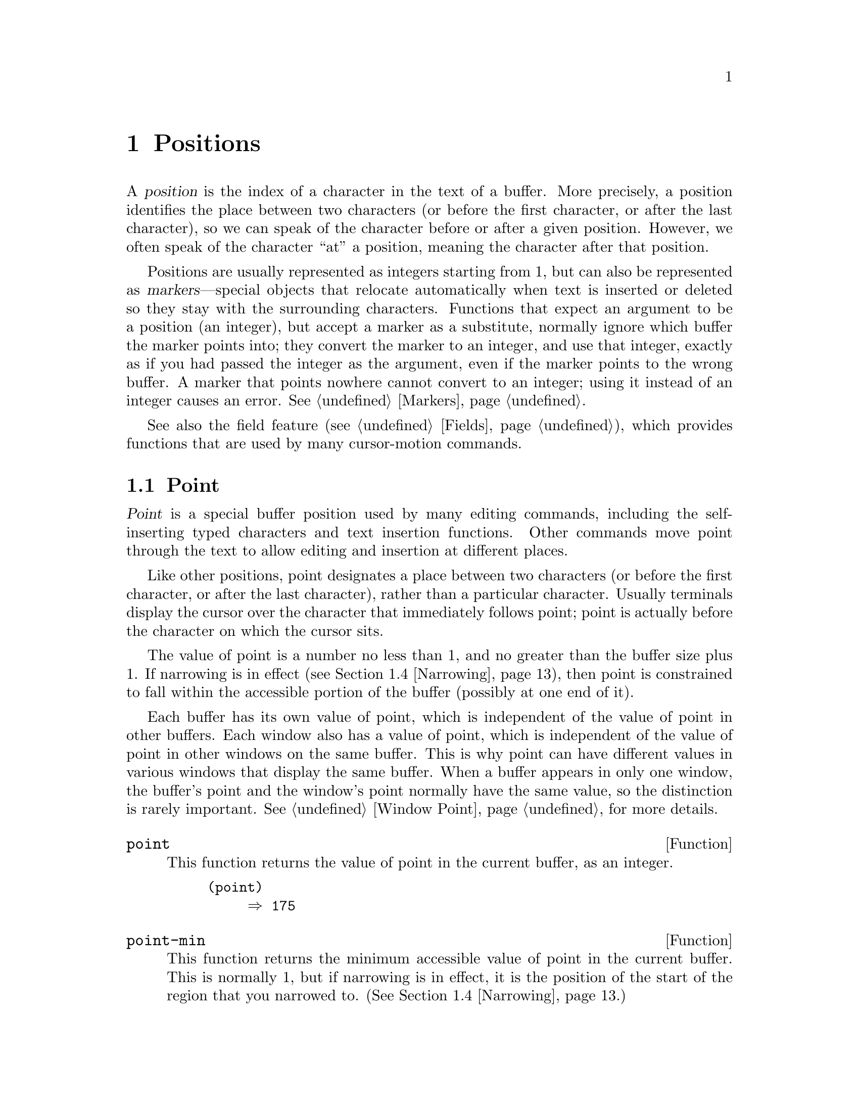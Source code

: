 @c -*- mode: texinfo; coding: utf-8 -*-
@c This is part of the GNU Emacs Lisp Reference Manual.
@c Copyright (C) 1990--1995, 1998--2023 Free Software Foundation, Inc.
@c See the file elisp.texi for copying conditions.
@node Positions
@chapter Positions
@cindex position (in buffer)
@cindex buffer position

  A @dfn{position} is the index of a character in the text of a buffer.
More precisely, a position identifies the place between two characters
(or before the first character, or after the last character), so we can
speak of the character before or after a given position.  However, we
often speak of the character ``at'' a position, meaning the character
after that position.

  Positions are usually represented as integers starting from 1, but
can also be represented as @dfn{markers}---special objects that
relocate automatically when text is inserted or deleted so they stay
with the surrounding characters.  Functions that expect an argument to
be a position (an integer), but accept a marker as a substitute,
normally ignore which buffer the marker points into; they convert the
marker to an integer, and use that integer, exactly as if you had
passed the integer as the argument, even if the marker points to the
wrong buffer.  A marker that points nowhere cannot convert to an
integer; using it instead of an integer causes an error.
@xref{Markers}.

  See also the field feature (@pxref{Fields}), which provides
functions that are used by many cursor-motion commands.

@menu
* Point::         The special position where editing takes place.
* Motion::        Changing point.
* Excursions::    Temporary motion and buffer changes.
* Narrowing::     Restricting editing to a portion of the buffer.
@end menu

@node Point
@section Point
@cindex point

  @dfn{Point} is a special buffer position used by many editing
commands, including the self-inserting typed characters and text
insertion functions.  Other commands move point through the text
to allow editing and insertion at different places.

  Like other positions, point designates a place between two characters
(or before the first character, or after the last character), rather
than a particular character.  Usually terminals display the cursor over
the character that immediately follows point; point is actually before
the character on which the cursor sits.

@cindex point with narrowing
  The value of point is a number no less than 1, and no greater than the
buffer size plus 1.  If narrowing is in effect (@pxref{Narrowing}), then
point is constrained to fall within the accessible portion of the buffer
(possibly at one end of it).

  Each buffer has its own value of point, which is independent of the
value of point in other buffers.  Each window also has a value of point,
which is independent of the value of point in other windows on the same
buffer.  This is why point can have different values in various windows
that display the same buffer.  When a buffer appears in only one window,
the buffer's point and the window's point normally have the same value,
so the distinction is rarely important.  @xref{Window Point}, for more
details.

@defun point
@cindex current buffer position
This function returns the value of point in the current buffer,
as an integer.

@need 700
@example
@group
(point)
     @result{} 175
@end group
@end example
@end defun

@defun point-min
This function returns the minimum accessible value of point in the
current buffer.  This is normally 1, but if narrowing is in effect, it
is the position of the start of the region that you narrowed to.
(@xref{Narrowing}.)
@end defun

@defun point-max
This function returns the maximum accessible value of point in the
current buffer.  This is @code{(1+ (buffer-size))}, unless narrowing is
in effect, in which case it is the position of the end of the region
that you narrowed to.  (@xref{Narrowing}.)
@end defun

@defun buffer-end flag
This function returns @code{(point-max)} if @var{flag} is greater than
0, @code{(point-min)} otherwise.  The argument @var{flag} must be a
number.
@end defun

@defun buffer-size &optional buffer
This function returns the total number of characters in the current
buffer.  In the absence of any narrowing (@pxref{Narrowing}),
@code{point-max} returns a value one larger than this.

If you specify a buffer, @var{buffer}, then the value is the
size of @var{buffer}.

@example
@group
(buffer-size)
     @result{} 35
@end group
@group
(point-max)
     @result{} 36
@end group
@end example
@end defun

@node Motion
@section Motion
@cindex motion by chars, words, lines, lists

  Motion functions change the value of point, either relative to the
current value of point, relative to the beginning or end of the buffer,
or relative to the edges of the selected window.  @xref{Point}.

@menu
* Character Motion::       Moving in terms of characters.
* Word Motion::            Moving in terms of words.
* Buffer End Motion::      Moving to the beginning or end of the buffer.
* Text Lines::             Moving in terms of lines of text.
* Screen Lines::           Moving in terms of lines as displayed.
* List Motion::            Moving by parsing lists and sexps.
* Skipping Characters::    Skipping characters belonging to a certain set.
@end menu

@node Character Motion
@subsection Motion by Characters

  These functions move point based on a count of characters.
@code{goto-char} is the fundamental primitive; the other functions use
that.

@deffn Command goto-char position
This function sets point in the current buffer to the value
@var{position}.
@c This behavior used to be documented until 2013/08.
@ignore
If @var{position} is less than 1, it moves point to the beginning of
the buffer.  If @var{position} is greater than the length of the
buffer, it moves point to the end.
@end ignore

If narrowing is in effect, @var{position} still counts from the
beginning of the buffer, but point cannot go outside the accessible
portion.  If @var{position} is out of range, @code{goto-char} moves
point to the beginning or the end of the accessible portion.

When this function is called interactively, @var{position} is the
numeric prefix argument, if provided; otherwise it is read from the
minibuffer.

@code{goto-char} returns @var{position}.
@end deffn

@deffn Command forward-char &optional count
@c @kindex beginning-of-buffer
@c @kindex end-of-buffer
This function moves point @var{count} characters forward, towards the
end of the buffer (or backward, towards the beginning of the buffer, if
@var{count} is negative).  If @var{count} is @code{nil}, the default
is 1.

If this attempts to move past the beginning or end of the buffer (or
the limits of the accessible portion, when narrowing is in effect), it
signals an error with error symbol @code{beginning-of-buffer} or
@code{end-of-buffer}.

In an interactive call, @var{count} is the numeric prefix argument.
@end deffn

@deffn Command backward-char &optional count
This is just like @code{forward-char} except that it moves
in the opposite direction.
@end deffn

@node Word Motion
@subsection Motion by Words

  The functions for parsing words described below use the syntax table
and @code{char-script-table} to decide whether a given character is
part of a word.  @xref{Syntax Tables}, and see @ref{Character
Properties}.

@deffn Command forward-word &optional count
This function moves point forward @var{count} words (or backward if
@var{count} is negative).  If @var{count} is omitted or @code{nil}, it
defaults to 1.  In an interactive call, @var{count} is specified by
the numeric prefix argument.

``Moving one word'' means moving until point crosses a
word-constituent character, which indicates the beginning of a word,
and then continue moving until the word ends.  By default, characters
that begin and end words, known as @dfn{word boundaries}, are defined
by the current buffer's syntax table (@pxref{Syntax Class Table}), but
modes can override that by setting up a suitable
@code{find-word-boundary-function-table}, described below.  Characters
that belong to different scripts (as defined by
@code{char-script-table}), also define a word boundary
(@pxref{Character Properties}).  In any case, this function cannot
move point past the boundary of the accessible portion of the buffer,
or across a field boundary (@pxref{Fields}).  The most common case of
a field boundary is the end of the prompt in the minibuffer.

If it is possible to move @var{count} words, without being stopped
prematurely by the buffer boundary or a field boundary, the value is
@code{t}.  Otherwise, the return value is @code{nil} and point stops at
the buffer boundary or field boundary.

If @code{inhibit-field-text-motion} is non-@code{nil},
this function ignores field boundaries.

@end deffn

@deffn Command backward-word &optional count
This function is just like @code{forward-word}, except that it moves
backward until encountering the front of a word, rather than forward.
@end deffn

@defopt words-include-escapes
This variable affects the behavior of @code{forward-word} and
@code{backward-word}, and everything that uses them.  If it is
non-@code{nil}, then characters in the escape and character-quote
syntax classes count as part of words.  Otherwise, they do not.
@end defopt

@defvar inhibit-field-text-motion
If this variable is non-@code{nil}, certain motion functions including
@code{forward-word}, @code{forward-sentence}, and
@code{forward-paragraph} ignore field boundaries.
@end defvar

@defvar find-word-boundary-function-table
This variable affects the behavior of @code{forward-word} and
@code{backward-word}, and everything that uses them.  Its value is a
char-table (@pxref{Char-Tables}) of functions to search for word
boundaries.  If a character has a non-@code{nil} entry in this table,
then when a word starts or ends with that character, the corresponding
function will be called with 2 arguments: @var{pos} and @var{limit}.
The function should return the position of the other word boundary.
Specifically, if @var{pos} is smaller than @var{limit}, then @var{pos}
is at the beginning of a word, and the function should return the
position after the last character of the word; otherwise, @var{pos} is
at the last character of a word, and the function should return the
position of that word's first character.
@end defvar

@defun forward-word-strictly &optional count
This function is like @code{forward-word}, but it is not affected by
@code{find-word-boundary-function-table}.  Lisp programs that should
not change behavior when word movement is modified by modes which set
that table, such as @code{subword-mode}, should use this function
instead of @code{forward-word}.
@end defun

@defun backward-word-strictly &optional count
This function is like @code{backward-word}, but it is not affected by
@code{find-word-boundary-function-table}.  Like with
@code{forward-word-strictly}, use this function instead of
@code{backward-word} when movement by words should only consider
syntax tables.
@end defun

@node Buffer End Motion
@subsection Motion to an End of the Buffer
@cindex move to beginning or end of buffer

  To move point to the beginning of the buffer, write:

@example
@group
(goto-char (point-min))
@end group
@end example

@noindent
Likewise, to move to the end of the buffer, use:

@example
@group
(goto-char (point-max))
@end group
@end example

  Here are two commands that users use to do these things.  They are
documented here to warn you not to use them in Lisp programs, because
they set the mark and display messages in the echo area.

@deffn Command beginning-of-buffer &optional n
This function moves point to the beginning of the buffer (or the limits
of the accessible portion, when narrowing is in effect), setting the
mark at the previous position (except in Transient Mark mode, if
the mark is already active, it does not set the mark.)

If @var{n} is non-@code{nil}, then it puts point @var{n} tenths of the
way from the beginning of the accessible portion of the buffer.  In an
interactive call, @var{n} is the numeric prefix argument, if provided;
otherwise @var{n} defaults to @code{nil}.

@strong{Warning:} Don't use this function in Lisp programs!
@end deffn

@deffn Command end-of-buffer &optional n
This function moves point to the end of the buffer (or the limits of
the accessible portion, when narrowing is in effect), setting the mark
at the previous position (except in Transient Mark mode when the mark
is already active).  If @var{n} is non-@code{nil}, then it puts point
@var{n} tenths of the way from the end of the accessible portion of
the buffer.

In an interactive call, @var{n} is the numeric prefix argument,
if provided; otherwise @var{n} defaults to @code{nil}.

@strong{Warning:} Don't use this function in Lisp programs!
@end deffn

@node Text Lines
@subsection Motion by Text Lines
@cindex lines
@cindex logical lines, moving by
@cindex physical lines, moving by

  Text lines are portions of the buffer delimited by newline characters,
which are regarded as part of the previous line.  The first text line
begins at the beginning of the buffer, and the last text line ends at
the end of the buffer whether or not the last character is a newline.
The division of the buffer into text lines is not affected by the width
of the window, by line continuation in display, or by how tabs and
control characters are displayed.

@deffn Command beginning-of-line &optional count
This function moves point to the beginning of the current line.  With an
argument @var{count} not @code{nil} or 1, it moves forward
@var{count}@minus{}1 lines and then to the beginning of the line.

This function does not move point across a field boundary
(@pxref{Fields}) unless doing so would move beyond there to a
different line; therefore, if @var{count} is @code{nil} or 1, and
point starts at a field boundary, point does not move.  To ignore
field boundaries, either bind @code{inhibit-field-text-motion} to
@code{t}, or use the @code{forward-line} function instead.  For
instance, @code{(forward-line 0)} does the same thing as
@code{(beginning-of-line)}, except that it ignores field boundaries.

If this function reaches the end of the buffer (or of the accessible
portion, if narrowing is in effect), it positions point there.  No error
is signaled.
@end deffn

@defun line-beginning-position &optional count
Return the position that @code{(beginning-of-line @var{count})}
would move to.
@end defun

@deffn Command end-of-line &optional count
This function moves point to the end of the current line.  With an
argument @var{count} not @code{nil} or 1, it moves forward
@var{count}@minus{}1 lines and then to the end of the line.

This function does not move point across a field boundary
(@pxref{Fields}) unless doing so would move beyond there to a
different line; therefore, if @var{count} is @code{nil} or 1, and
point starts at a field boundary, point does not move.  To ignore
field boundaries, bind @code{inhibit-field-text-motion} to @code{t}.

If this function reaches the end of the buffer (or of the accessible
portion, if narrowing is in effect), it positions point there.  No error
is signaled.
@end deffn

@defun line-end-position &optional count
Return the position that @code{(end-of-line @var{count})}
would move to.
@end defun

@defun pos-bol &optional count
Like @code{line-beginning-position}, but ignores fields (and is more
efficient).
@end defun

@defun pos-eol &optional count
Like @code{line-end-position}, but ignores fields (and is more
efficient).
@end defun

@deffn Command forward-line &optional count
@cindex beginning of line
This function moves point forward @var{count} lines, to the beginning of
the line following that.  If @var{count} is negative, it moves point
@minus{}@var{count} lines backward, to the beginning of a line
preceding that.  If @var{count} is zero, it moves point to the
beginning of the current line.  If @var{count} is @code{nil}, that
means 1.

If @code{forward-line} encounters the beginning or end of the buffer (or
of the accessible portion) before finding that many lines, it sets point
there.  No error is signaled.

@code{forward-line} returns the difference between @var{count} and the
number of lines actually moved.  If you attempt to move down five lines
from the beginning of a buffer that has only three lines, point stops at
the end of the last line, and the value will be 2.  As an explicit
exception, if the last accessible line is non-empty, but has no
newline (e.g., if the buffer ends without a newline), the function
sets point to the end of that line, and the value returned by the
function counts that line as one line successfully moved.

In an interactive call, @var{count} is the numeric prefix argument.
@end deffn

@defun count-lines start end &optional ignore-invisible-lines
@cindex lines in region
@anchor{Definition of count-lines}
This function returns the number of lines between the positions
@var{start} and @var{end} in the current buffer.  If @var{start} and
@var{end} are equal, then it returns 0.  Otherwise it returns at least
1, even if @var{start} and @var{end} are on the same line.  This is
because the text between them, considered in isolation, must contain at
least one line unless it is empty.

If the optional @var{ignore-invisible-lines} is non-@code{nil},
invisible lines will not be included in the count.
@end defun

@deffn Command count-words start end
@cindex words in region
This function returns the number of words between the positions
@var{start} and @var{end} in the current buffer.

This function can also be called interactively.  In that case, it
prints a message reporting the number of lines, words, and characters
in the buffer, or in the region if the region is active.
@end deffn

@defun line-number-at-pos &optional pos absolute
@cindex line number
This function returns the line number in the current buffer
corresponding to the buffer position @var{pos}.  If @var{pos} is
@code{nil} or omitted, the current buffer position is used. If
@var{absolute} is @code{nil}, the default, counting starts at
@code{(point-min)}, so the value refers to the contents of the
accessible portion of the (potentially narrowed) buffer.  If
@var{absolute} is non-@code{nil}, ignore any narrowing and return
the absolute line number.
@end defun

@ignore
@c ================
The @code{previous-line} and @code{next-line} commands are functions
that should not be used in programs.  They are for users and are
mentioned here only for completeness.

@deffn Command previous-line count
@cindex goal column
This function moves point up @var{count} lines (down if @var{count}
is negative).  In moving, it attempts to keep point in the @dfn{goal column}
(normally the same column that it was at the beginning of the move).

If there is no character in the target line exactly under the current
column, point is positioned after the character in that line which
spans this column, or at the end of the line if it is not long enough.

If it attempts to move beyond the top or bottom of the buffer (or clipped
region), then point is positioned in the goal column in the top or
bottom line.  No error is signaled.

In an interactive call, @var{count} will be the numeric
prefix argument.

The command @code{set-goal-column} can be used to create a semipermanent
goal column to which this command always moves.  Then it does not try to
move vertically.

If you are thinking of using this in a Lisp program, consider using
@code{forward-line} with a negative argument instead.  It is usually easier
to use and more reliable (no dependence on goal column, etc.).
@end deffn

@deffn Command next-line count
This function moves point down @var{count} lines (up if @var{count}
is negative).  In moving, it attempts to keep point in the goal column
(normally the same column that it was at the beginning of the move).

If there is no character in the target line exactly under the current
column, point is positioned after the character in that line which
spans this column, or at the end of the line if it is not long enough.

If it attempts to move beyond the top or bottom of the buffer (or clipped
region), then point is positioned in the goal column in the top or
bottom line.  No error is signaled.

In the case where the @var{count} is 1, and point is on the last
line of the buffer (or clipped region), a new empty line is inserted at the
end of the buffer (or clipped region) and point moved there.

In an interactive call, @var{count} will be the numeric
prefix argument.

The command @code{set-goal-column} can be used to create a semipermanent
goal column to which this command always moves.  Then it does not try to
move vertically.

If you are thinking of using this in a Lisp program, consider using
@code{forward-line} instead.  It is usually easier
to use and more reliable (no dependence on goal column, etc.).
@end deffn

@c ================
@end ignore

  Also see the functions @code{bolp} and @code{eolp} in @ref{Near Point}.
These functions do not move point, but test whether it is already at the
beginning or end of a line.

@node Screen Lines
@subsection Motion by Screen Lines
@cindex screen lines, moving by
@cindex visual lines, moving by

  The line functions in the previous section count text lines, delimited
only by newline characters.  By contrast, these functions count screen
lines, which are defined by the way the text appears on the screen.  A
text line is a single screen line if it is short enough to fit the width
of the selected window, but otherwise it may occupy several screen
lines.

  In some cases, text lines are truncated on the screen rather than
continued onto additional screen lines.  In these cases,
@code{vertical-motion} moves point much like @code{forward-line}.
@xref{Truncation}.

  Because the width of a given string depends on the flags that control
the appearance of certain characters, @code{vertical-motion} behaves
differently, for a given piece of text, depending on the buffer it is
in, and even on the selected window (because the width, the truncation
flag, and display table may vary between windows).  @xref{Usual
Display}.

  These functions scan text to determine where screen lines break, and
thus take time proportional to the distance scanned.
@ignore
If you intend to use them heavily, Emacs provides caches which may
improve the performance of your code.  @xref{Truncation, cache-long-scans}.
@end ignore

@defun vertical-motion count &optional window cur-col
This function moves point to the start of the screen line @var{count}
screen lines down from the screen line containing point.  If @var{count}
is negative, it moves up instead.

The @var{count} argument can be a cons cell, @code{(@var{cols}
. @var{lines})}, instead of an integer.  Then the function moves by
@var{lines} screen lines, and puts point @var{cols} columns from the
visual start of that screen line.  Note that @var{cols} are counted
from the @emph{visual} start of the line; if the window is scrolled
horizontally (@pxref{Horizontal Scrolling}), the column on which point
will end is in addition to the number of columns by which the text is
scrolled.

The return value is the number of screen lines over which point was
moved.  The value may be less in absolute value than @var{count} if
the beginning or end of the buffer was reached.

The window @var{window} is used for obtaining parameters such as the
width, the horizontal scrolling, and the display table.  But
@code{vertical-motion} always operates on the current buffer, even if
@var{window} currently displays some other buffer.

The optional argument @var{cur-col} specifies the current column when
the function is called.  This is the window-relative horizontal
coordinate of point, measured in units of font width of the frame's
default face.  Providing it speeds up the function, especially in very
long lines, because the function doesn't have to go back in the buffer
in order to determine the current column.  Note that @var{cur-col} is
also counted from the visual start of the line.
@end defun

@defun count-screen-lines &optional beg end count-final-newline window
This function returns the number of screen lines in the text from
@var{beg} to @var{end}.  The number of screen lines may be different
from the number of actual lines, due to line continuation, the display
table, etc.  If @var{beg} and @var{end} are @code{nil} or omitted,
they default to the beginning and end of the accessible portion of the
buffer.

If the region ends with a newline, that is ignored unless the optional
third argument @var{count-final-newline} is non-@code{nil}.

The optional fourth argument @var{window} specifies the window for
obtaining parameters such as width, horizontal scrolling, and so on.
The default is to use the selected window's parameters.

Like @code{vertical-motion}, @code{count-screen-lines} always uses the
current buffer, regardless of which buffer is displayed in
@var{window}.  This makes possible to use @code{count-screen-lines} in
any buffer, whether or not it is currently displayed in some window.
@end defun

@deffn Command move-to-window-line count
This function moves point with respect to the text currently displayed
in the selected window.  It moves point to the beginning of the screen
line @var{count} screen lines from the top of the window; zero means
the topmost line.  If @var{count} is negative, that specifies a
position @w{@minus{}@var{count}} lines from the bottom (or the last
line of the buffer, if the buffer ends above the specified screen
position); thus, @var{count} of @minus{}1 specifies the last fully visible
screen line of the window.

If @var{count} is @code{nil}, then point moves to the beginning of the
line in the middle of the window.  If the absolute value of @var{count}
is greater than the size of the window, then point moves to the place
that would appear on that screen line if the window were tall enough.
This will probably cause the next redisplay to scroll to bring that
location onto the screen.

In an interactive call, @var{count} is the numeric prefix argument.

The value returned is the screen line number point has moved to,
relative to the top line of the window.
@end deffn

@vindex move-to-window-group-line-function
@defun move-to-window-group-line count
This function is like @code{move-to-window-line}, except that when the
selected window is a part of a group of windows (@pxref{Window
Group}), @code{move-to-window-group-line} will move to a position with
respect to the entire group, not just the single window.  This
condition holds when the buffer local variable
@code{move-to-window-group-line-function} is set to a function.  In
this case, @code{move-to-window-group-line} calls the function with
the argument @var{count}, then returns its result.
@end defun

@defun compute-motion from frompos to topos width offsets window
This function scans the current buffer, calculating screen positions.
It scans the buffer forward from position @var{from}, assuming that is
at screen coordinates @var{frompos}, to position @var{to} or coordinates
@var{topos}, whichever comes first.  It returns the ending buffer
position and screen coordinates.

The coordinate arguments @var{frompos} and @var{topos} are cons cells of
the form @code{(@var{hpos} . @var{vpos})}.

The argument @var{width} is the number of columns available to display
text; this affects handling of continuation lines.  @code{nil} means
the actual number of usable text columns in the window, which is
equivalent to the value returned by @code{(window-width window)}.

The argument @var{offsets} is either @code{nil} or a cons cell of the
form @code{(@var{hscroll} . @var{tab-offset})}.  Here @var{hscroll} is
the number of columns not being displayed at the left margin; most
callers get this by calling @code{window-hscroll}.  Meanwhile,
@var{tab-offset} is the offset between column numbers on the screen and
column numbers in the buffer.  This can be nonzero in a continuation
line, when the previous screen lines' widths do not add up to a multiple
of @code{tab-width}.  It is always zero in a non-continuation line.

The window @var{window} serves only to specify which display table to
use.  @code{compute-motion} always operates on the current buffer,
regardless of what buffer is displayed in @var{window}.

The return value is a list of five elements:

@example
(@var{pos} @var{hpos} @var{vpos} @var{prevhpos} @var{contin})
@end example

@noindent
Here @var{pos} is the buffer position where the scan stopped, @var{vpos}
is the vertical screen position, and @var{hpos} is the horizontal screen
position.

The result @var{prevhpos} is the horizontal position one character back
from @var{pos}.  The result @var{contin} is @code{t} if the last line
was continued after (or within) the previous character.

For example, to find the buffer position of column @var{col} of screen line
@var{line} of a certain window, pass the window's display start location
as @var{from} and the window's upper-left coordinates as @var{frompos}.
Pass the buffer's @code{(point-max)} as @var{to}, to limit the scan to
the end of the accessible portion of the buffer, and pass @var{line} and
@var{col} as @var{topos}.  Here's a function that does this:

@example
(defun coordinates-of-position (col line)
  (car (compute-motion (window-start)
                       '(0 . 0)
                       (point-max)
                       (cons col line)
                       (window-width)
                       (cons (window-hscroll) 0)
                       (selected-window))))
@end example

When you use @code{compute-motion} for the minibuffer, you need to use
@code{minibuffer-prompt-width} to get the horizontal position of the
beginning of the first screen line.  @xref{Minibuffer Contents}.
@end defun

@node List Motion
@subsection Moving over Balanced Expressions
@cindex sexp motion
@cindex Lisp expression motion
@cindex list motion
@cindex balanced parenthesis motion

  Here are several functions concerned with balanced-parenthesis
expressions (also called @dfn{sexps} in connection with moving across
them in Emacs).  The syntax table controls how these functions interpret
various characters; see @ref{Syntax Tables}.  @xref{Parsing
Expressions}, for lower-level primitives for scanning sexps or parts of
sexps.  For user-level commands, see @ref{Parentheses,, Commands for
Editing with Parentheses, emacs, The GNU Emacs Manual}.

@deffn Command forward-list &optional arg
This function moves forward across @var{arg} (default 1) balanced groups of
parentheses.  (Other syntactic entities such as words or paired string
quotes are ignored.)
@end deffn

@deffn Command backward-list &optional arg
This function moves backward across @var{arg} (default 1) balanced groups of
parentheses.  (Other syntactic entities such as words or paired string
quotes are ignored.)
@end deffn

@deffn Command up-list &optional arg escape-strings no-syntax-crossing
This function moves forward out of @var{arg} (default 1) levels of
parentheses.  A negative argument means move backward but still to a
less deep spot.  If @var{escape-strings} is non-@code{nil} (as it is
interactively), move out of enclosing strings as well.  If
@var{no-syntax-crossing} is non-@code{nil} (as it is interactively), prefer
to break out of any enclosing string instead of moving to the start of
a list broken across multiple strings.  On error, location of point is
unspecified.
@end deffn

@deffn Command backward-up-list &optional arg escape-strings no-syntax-crossing
This function is just like @code{up-list}, but with a negated argument.
@end deffn

@deffn Command down-list &optional arg
This function moves forward into @var{arg} (default 1) levels of
parentheses.  A negative argument means move backward but still go
deeper in parentheses (@minus{}@var{arg} levels).
@end deffn

@deffn Command forward-sexp &optional arg
This function moves forward across @var{arg} (default 1) balanced expressions.
Balanced expressions include both those delimited by parentheses and
other kinds, such as words and string constants.
@xref{Parsing Expressions}.  For example,

@example
@group
---------- Buffer: foo ----------
(concat@point{} "foo " (car x) y z)
---------- Buffer: foo ----------
@end group

@group
(forward-sexp 3)
     @result{} nil

---------- Buffer: foo ----------
(concat "foo " (car x) y@point{} z)
---------- Buffer: foo ----------
@end group
@end example
@end deffn

@deffn Command backward-sexp &optional arg
This function moves backward across @var{arg} (default 1) balanced expressions.
@end deffn

@deffn Command beginning-of-defun &optional arg
This function moves back to the @var{arg}th beginning of a defun.  If
@var{arg} is negative, this actually moves forward, but it still moves
to the beginning of a defun, not to the end of one.  @var{arg} defaults
to 1.
@end deffn

@deffn Command end-of-defun &optional arg
This function moves forward to the @var{arg}th end of a defun.  If
@var{arg} is negative, this actually moves backward, but it still moves
to the end of a defun, not to the beginning of one.  @var{arg} defaults
to 1.
@end deffn

@defopt defun-prompt-regexp
If non-@code{nil}, this buffer-local variable holds a regular
expression that specifies what text can appear before the
open-parenthesis that starts a defun.  That is to say, a defun begins
on a line that starts with a match for this regular expression,
followed by a character with open-parenthesis syntax.
@end defopt

@cindex \( in strings
@defopt open-paren-in-column-0-is-defun-start
If this variable's value is non-@code{nil}, an open parenthesis in
column 0 is considered to be the start of a defun.  If it is
@code{nil}, an open parenthesis in column 0 has no special meaning.
The default is @code{t}.  If a string literal happens to have a
parenthesis in column 0, escape it with a backslash to avoid a false
positive.
@end defopt

@defvar beginning-of-defun-function
If non-@code{nil}, this variable holds a function for finding the
beginning of a defun.  The function @code{beginning-of-defun}
calls this function instead of using its normal method, passing it its
optional argument.  If the argument is non-@code{nil}, the function
should move back by that many functions, like
@code{beginning-of-defun} does.
@end defvar

@defvar end-of-defun-function
If non-@code{nil}, this variable holds a function for finding the end of
a defun.  The function @code{end-of-defun} calls this function instead
of using its normal method.
@end defvar

@findex treesit-beginning-of-defun
@findex treesit-end-of-defun
If Emacs is compiled with tree-sitter, it can use the tree-sitter
parser information to move across syntax constructs.  Since what
exactly is considered a defun varies between languages, a major mode
should set @code{treesit-defun-type-regexp} to determine that.  Then
the mode can get navigation-by-defun functionality for free, by using
@code{treesit-beginning-of-defun} and @code{treesit-end-of-defun}.

@defvar treesit-defun-type-regexp
The value of this variable is a regexp matching the node type of defun
nodes.  (For ``node'' and ``node type'', @pxref{Parsing Program Source}.)

For example, @code{python-mode} sets this variable to a regexp that
matches either @code{"function_definition"} or @code{"class_definition"}.
@end defvar

@defvar treesit-defun-tactic
This variable determines how does Emacs treat nested defuns.  If the
value is @code{top-level}, navigation functions only move across
top-level defuns, if the value is @code{nested}, navigation functions
recognize nested defuns.
@end defvar

@node Skipping Characters
@subsection Skipping Characters
@cindex skipping characters

  The following two functions move point over a specified set of
characters.  For example, they are often used to skip whitespace.  For
related functions, see @ref{Motion and Syntax}.

These functions convert the set string to multibyte if the buffer is
multibyte, and they convert it to unibyte if the buffer is unibyte, as
the search functions do (@pxref{Searching and Matching}).

@defun skip-chars-forward character-set &optional limit
This function moves point in the current buffer forward, skipping over a
given set of characters.  It examines the character following point,
then advances point if the character matches @var{character-set}.  This
continues until it reaches a character that does not match.  The
function returns the number of characters moved over.

The argument @var{character-set} is a string, like the inside of a
@samp{[@dots{}]} in a regular expression except that @samp{]} does not
terminate it, and @samp{\} quotes @samp{^}, @samp{-} or @samp{\}.
Thus, @code{"a-zA-Z"} skips over all letters, stopping before the
first nonletter, and @code{"^a-zA-Z"} skips nonletters stopping before
the first letter (@pxref{Regular Expressions}).  Character classes
can also be used, e.g., @code{"[:alnum:]"} (@pxref{Char Classes}).

If @var{limit} is supplied (it must be a number or a marker), it
specifies the maximum position in the buffer that point can be skipped
to.  Point will stop at or before @var{limit}.

In the following example, point is initially located directly before the
@samp{T}.  After the form is evaluated, point is located at the end of
that line (between the @samp{t} of @samp{hat} and the newline).  The
function skips all letters and spaces, but not newlines.

@example
@group
---------- Buffer: foo ----------
I read "@point{}The cat in the hat
comes back" twice.
---------- Buffer: foo ----------
@end group

@group
(skip-chars-forward "a-zA-Z ")
     @result{} 18

---------- Buffer: foo ----------
I read "The cat in the hat@point{}
comes back" twice.
---------- Buffer: foo ----------
@end group
@end example
@end defun

@defun skip-chars-backward character-set &optional limit
This function moves point backward, skipping characters that match
@var{character-set}, until @var{limit}.  It is just like
@code{skip-chars-forward} except for the direction of motion.

The return value indicates the distance traveled.  It is an integer that
is zero or less.
@end defun

@node Excursions
@section Excursions
@cindex excursion

  It is often useful to move point temporarily within a localized
portion of the program.  This is called an @dfn{excursion}, and it is
done with the @code{save-excursion} special form.  This construct
remembers the initial identity of the current buffer, and its value
of point, and restores them after the excursion
completes.  It is the standard way to move point within one part of a
program and avoid affecting the rest of the program, and is used
thousands of times in the Lisp sources of Emacs.

  If you only need to save and restore the identity of the current
buffer, use @code{save-current-buffer} or @code{with-current-buffer}
instead (@pxref{Current Buffer}).  If you need to save or restore
window configurations, see the forms described in @ref{Window
Configurations} and in @ref{Frame Configurations}. @c frameset?

@defspec save-excursion body@dots{}
@cindex point excursion
This special form saves the identity of the current buffer and the
value of point in it, evaluates @var{body}, and finally
restores the buffer and its saved value of point.  Both saved values are
restored even in case of an abnormal exit via
@code{throw} or error (@pxref{Nonlocal Exits}).

The value returned by @code{save-excursion} is the result of the last
form in @var{body}, or @code{nil} if no body forms were given.
@end defspec

  Because @code{save-excursion} only saves point for the
buffer that was current at the start of the excursion, any changes
made to point in other buffers, during the excursion, will
remain in effect afterward.  This frequently leads to unintended
consequences, so the byte compiler warns if you call @code{set-buffer}
during an excursion:

@example
Warning: Use ‘with-current-buffer’ rather than
         save-excursion+set-buffer
@end example

@noindent
To avoid such problems, you should call @code{save-excursion} only
after setting the desired current buffer, as in the following example:

@example
@group
(defun append-string-to-buffer (string buffer)
  "Append STRING to the end of BUFFER."
  (with-current-buffer buffer
    (save-excursion
      (goto-char (point-max))
      (insert string))))
@end group
@end example

@cindex window excursions
  Likewise, @code{save-excursion} does not restore window-buffer
correspondences altered by functions such as @code{switch-to-buffer}.

  @strong{Warning:} Ordinary insertion of text adjacent to the saved
point value relocates the saved value, just as it relocates all
markers.  More precisely, the saved value is a marker with insertion
type @code{nil}.  @xref{Marker Insertion Types}.  Therefore, when the
saved point value is restored, it normally comes before the inserted
text.

@defmac save-mark-and-excursion body@dots{}
@cindex mark excursion
@cindex point excursion
This macro is like @code{save-excursion}, but also saves and restores
the mark location and @code{mark-active}.  This macro does what
@code{save-excursion} did before Emacs 25.1.
@end defmac

@node Narrowing
@section Narrowing
@cindex narrowing
@cindex restriction (in a buffer)
@cindex accessible portion (of a buffer)

  @dfn{Narrowing} means limiting the text addressable by Emacs editing
commands to a limited range of characters in a buffer.  The text that
remains addressable is called the @dfn{accessible portion} of the
buffer.

  Narrowing is specified with two buffer positions, which become the
beginning and end of the accessible portion.  For most editing
commands and primitives, these positions replace the values of the
beginning and end of the buffer.  While narrowing is in effect, no
text outside the accessible portion is displayed, and point cannot
move outside the accessible portion.  Note that narrowing does not
alter actual buffer positions (@pxref{Point}); it only determines
which positions are considered the accessible portion of the buffer.
Most functions refuse to operate on text that is outside the
accessible portion.

  Commands for saving buffers are unaffected by narrowing; they save
the entire buffer regardless of any narrowing.

  If you need to display in a single buffer several very different
types of text, consider using an alternative facility described in
@ref{Swapping Text}.

@deffn Command narrow-to-region start end
This function sets the accessible portion of the current buffer to start
at @var{start} and end at @var{end}.  Both arguments should be character
positions.

In an interactive call, @var{start} and @var{end} are set to the bounds
of the current region (point and the mark, with the smallest first).

Note that, in rare circumstances, Emacs may decide to leave, for
performance reasons, the accessible portion of the buffer unchanged
after a call to @code{narrow-to-region}.  This can happen when a Lisp
program is called via low-level hooks, such as
@code{jit-lock-functions}, @code{post-command-hook}, etc.
@end deffn

@deffn Command narrow-to-page &optional move-count
This function sets the accessible portion of the current buffer to
include just the current page.  An optional first argument
@var{move-count} non-@code{nil} means to move forward or backward by
@var{move-count} pages and then narrow to one page.  The variable
@code{page-delimiter} specifies where pages start and end
(@pxref{Standard Regexps}).

In an interactive call, @var{move-count} is set to the numeric prefix
argument.
@end deffn

@deffn Command widen
@cindex widening
This function cancels any narrowing in the current buffer, so that the
entire contents are accessible.  This is called @dfn{widening}.
It is equivalent to the following expression:

@example
(narrow-to-region 1 (1+ (buffer-size)))
@end example
@end deffn

Note that, in rare circumstances, Emacs may decide to leave, for
performance reasons, the accessible portion of the buffer unchanged
after a call to @code{widen}.  This can happen when a Lisp program is
called via low-level hooks, such as @code{jit-lock-functions},
@code{post-command-hook}, etc.

@defun buffer-narrowed-p
This function returns non-@code{nil} if the buffer is narrowed, and
@code{nil} otherwise.
@end defun

@defspec save-restriction body@dots{}
This special form saves the current bounds of the accessible portion,
evaluates the @var{body} forms, and finally restores the saved bounds,
thus restoring the same state of narrowing (or absence thereof) formerly
in effect.  The state of narrowing is restored even in the event of an
abnormal exit via @code{throw} or error (@pxref{Nonlocal Exits}).
Therefore, this construct is a clean way to narrow a buffer temporarily.

The value returned by @code{save-restriction} is that returned by the
last form in @var{body}, or @code{nil} if no body forms were given.

@c Wordy to avoid overfull hbox.  --rjc 16mar92
@strong{Caution:} it is easy to make a mistake when using the
@code{save-restriction} construct.  Read the entire description here
before you try it.

If @var{body} changes the current buffer, @code{save-restriction} still
restores the restrictions on the original buffer (the buffer whose
restrictions it saved from), but it does not restore the identity of the
current buffer.

@code{save-restriction} does @emph{not} restore point; use
@code{save-excursion} for that.  If you use both @code{save-restriction}
and @code{save-excursion} together, @code{save-excursion} should come
first (on the outside).  Otherwise, the old point value would be
restored with temporary narrowing still in effect.  If the old point
value were outside the limits of the temporary narrowing, this would
fail to restore it accurately.

Here is a simple example of correct use of @code{save-restriction}:

@example
@group
---------- Buffer: foo ----------
This is the contents of foo
This is the contents of foo
This is the contents of foo@point{}
---------- Buffer: foo ----------
@end group

@group
(save-excursion
  (save-restriction
    (goto-char 1)
    (forward-line 2)
    (narrow-to-region 1 (point))
    (goto-char (point-min))
    (replace-string "foo" "bar")))

---------- Buffer: foo ----------
This is the contents of bar
This is the contents of bar
This is the contents of foo@point{}
---------- Buffer: foo ----------
@end group
@end example
@end defspec
